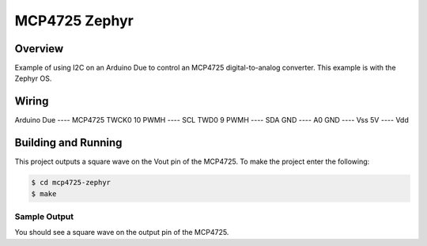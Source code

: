 .. _mcp4725-zephyr:

MCP4725 Zephyr
##############

Overview
********
Example of using I2C on an Arduino Due to control an MCP4725 digital-to-analog
converter. This example is with the Zephyr OS.

Wiring
******

Arduino Due ---- MCP4725
TWCK0 10 PWMH ---- SCL
TWD0 9 PWMH ---- SDA
GND ---- A0
GND ---- Vss
5V  ---- Vdd

Building and Running
********************

This project outputs a square wave on the Vout pin of the MCP4725. To make the
project enter the following:

.. code-block:: console

   $ cd mcp4725-zephyr
   $ make

Sample Output
=============

You should see a square wave on the output pin of the MCP4725.
